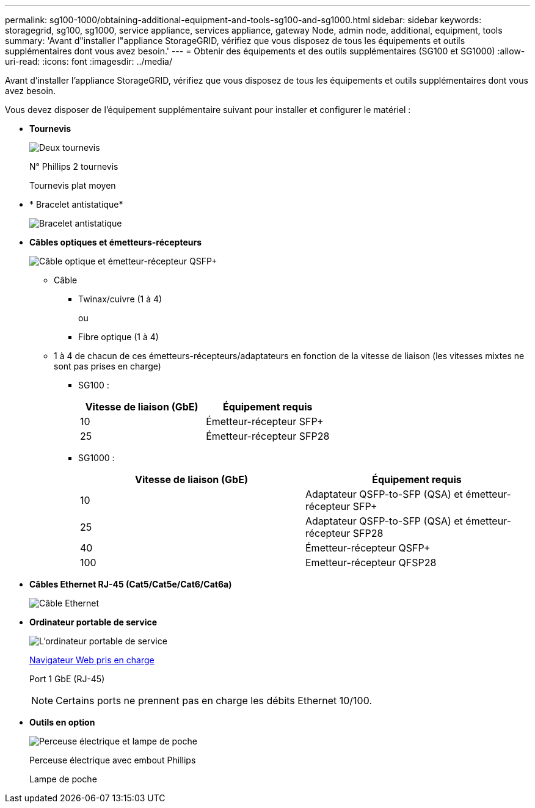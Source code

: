 ---
permalink: sg100-1000/obtaining-additional-equipment-and-tools-sg100-and-sg1000.html 
sidebar: sidebar 
keywords: storagegrid, sg100, sg1000, service appliance, services appliance, gateway Node, admin node, additional, equipment, tools 
summary: 'Avant d"installer l"appliance StorageGRID, vérifiez que vous disposez de tous les équipements et outils supplémentaires dont vous avez besoin.' 
---
= Obtenir des équipements et des outils supplémentaires (SG100 et SG1000)
:allow-uri-read: 
:icons: font
:imagesdir: ../media/


[role="lead"]
Avant d'installer l'appliance StorageGRID, vérifiez que vous disposez de tous les équipements et outils supplémentaires dont vous avez besoin.

Vous devez disposer de l'équipement supplémentaire suivant pour installer et configurer le matériel :

* *Tournevis*
+
image::../media/screwdrivers.gif[Deux tournevis]

+
N° Phillips 2 tournevis

+
Tournevis plat moyen

* * Bracelet antistatique*
+
image::../media/appliance_wriststrap.gif[Bracelet antistatique]

* *Câbles optiques et émetteurs-récepteurs*
+
image::../media/fc_cable_and_sfp.gif[Câble optique et émetteur-récepteur QSFP+]

+
** Câble
+
*** Twinax/cuivre (1 à 4)
+
ou

*** Fibre optique (1 à 4)


** 1 à 4 de chacun de ces émetteurs-récepteurs/adaptateurs en fonction de la vitesse de liaison (les vitesses mixtes ne sont pas prises en charge)
+
*** SG100 :
+
|===
| Vitesse de liaison (GbE) | Équipement requis 


 a| 
10
 a| 
Émetteur-récepteur SFP+



 a| 
25
 a| 
Émetteur-récepteur SFP28

|===
*** SG1000 :
+
|===
| Vitesse de liaison (GbE) | Équipement requis 


 a| 
10
 a| 
Adaptateur QSFP-to-SFP (QSA) et émetteur-récepteur SFP+



 a| 
25
 a| 
Adaptateur QSFP-to-SFP (QSA) et émetteur-récepteur SFP28



 a| 
40
 a| 
Émetteur-récepteur QSFP+



 a| 
100
 a| 
Emetteur-récepteur QFSP28

|===




* *Câbles Ethernet RJ-45 (Cat5/Cat5e/Cat6/Cat6a)*
+
image::../media/ethernet_cables.png[Câble Ethernet]

* *Ordinateur portable de service*
+
image::../media/sam_management_client.gif[L'ordinateur portable de service]

+
xref:../admin/web-browser-requirements.adoc[Navigateur Web pris en charge]

+
Port 1 GbE (RJ-45)

+

NOTE: Certains ports ne prennent pas en charge les débits Ethernet 10/100.

* *Outils en option*
+
image::../media/optional_tools.gif[Perceuse électrique et lampe de poche]

+
Perceuse électrique avec embout Phillips

+
Lampe de poche


